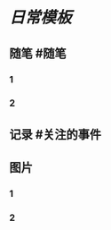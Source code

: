 * [[日常模板]]
:PROPERTIES:
:template: 每日模板
:template-including-parent: false
:END:
** 随笔 #随笔
*** 1
*** 2
** 记录 #关注的事件
** 图片
*** 1
*** 2
